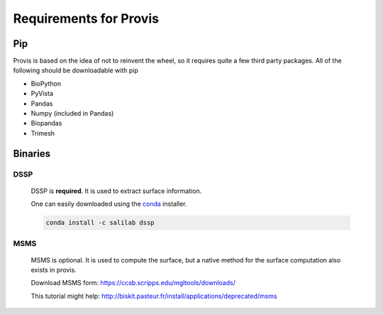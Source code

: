 Requirements for Provis
======================

Pip
----------------------

Provis is based on the idea of not to reinvent the wheel, so it requires quite a few third party packages. All of the following should be downloadable with pip

* BioPython
* PyVista
* Pandas
* Numpy (included in Pandas)
* Biopandas
* Trimesh

Binaries
----------------------

DSSP
^^^^^^^^^^^^^^^^^^^^^^

 DSSP is **required**. It is used to extract surface information. 

 One can easily downloaded using the `conda
 <https://docs.conda.io/projects/conda/en/latest/user-guide/install/download.html>`_ installer.

 .. code-block:: bash

   conda install -c salilab dssp

MSMS
^^^^^^^^^^^^^^^^^^^^^^
 MSMS is optional. It is used to compute the surface, but a native method for the surface computation also exists in provis.

 Download MSMS form:
 https://ccsb.scripps.edu/mgltools/downloads/

 This tutorial might help:
 http://biskit.pasteur.fr/install/applications/deprecated/msms